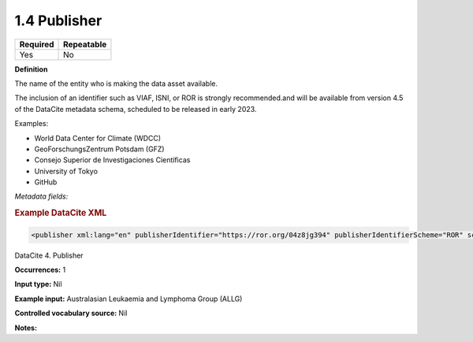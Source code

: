.. _1.4:

1.4 Publisher
==============================

======== ==========
Required Repeatable
======== ==========
Yes      No
======== ==========

**Definition**

The name of the entity who is making the data asset available. 

The inclusion of an identifier such as VIAF, ISNI, or ROR is strongly recommended.and will be available from version 4.5 of the DataCite metadata schema, scheduled to be released in early 2023.

Examples:

* World Data Center for Climate (WDCC)
* GeoForschungsZentrum Potsdam (GFZ)
* Consejo Superior de Investigaciones Científicas
* University of Tokyo
* GitHub

*Metadata fields:*

.. contents:: :local:

.. rubric:: Example DataCite XML

.. code:: xml

 <publisher xml:lang="en" publisherIdentifier="https://ror.org/04z8jg394" publisherIdentifierScheme="ROR" schemeURI="https://ror.org/">Helmholtz Centre Potsdam - GFZ German Research Centre for Geosciences</publisher>

.. _4:

DataCite 4. Publisher

**Occurrences:** 1

**Input type:** Nil

**Example input:** Australasian Leukaemia and Lymphoma Group (ALLG)

**Controlled vocabulary source:** Nil

**Notes:**
